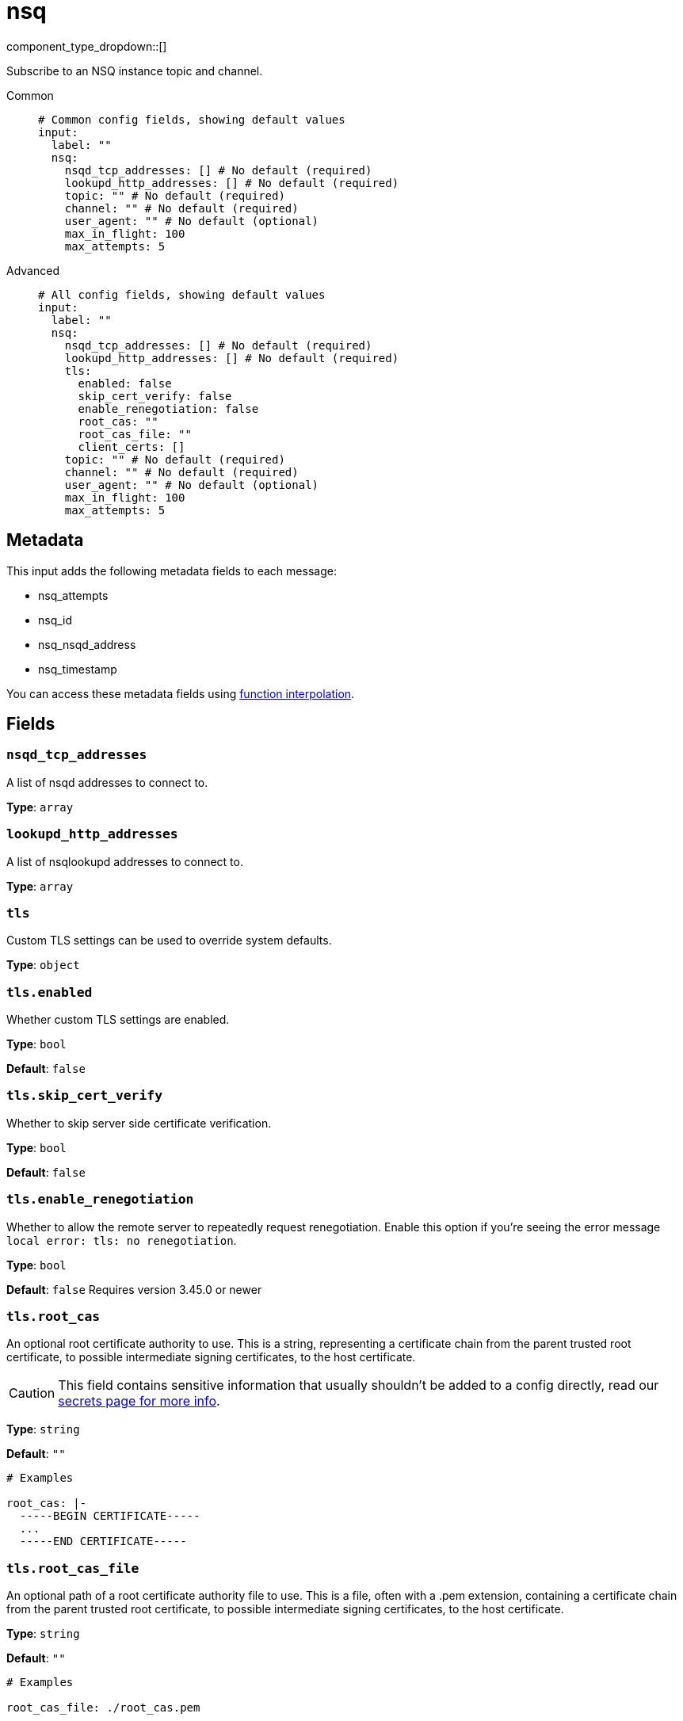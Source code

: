 = nsq
:type: input
:status: stable
:categories: ["Services"]



////
     THIS FILE IS AUTOGENERATED!

     To make changes, edit the corresponding source file under:

     https://github.com/redpanda-data/connect/tree/main/internal/impl/<provider>.

     And:

     https://github.com/redpanda-data/connect/tree/main/cmd/tools/docs_gen/templates/plugin.adoc.tmpl
////

// Copyright Redpanda Data, Inc


component_type_dropdown::[]


Subscribe to an NSQ instance topic and channel.


[tabs]
======
Common::
+
--

```yml
# Common config fields, showing default values
input:
  label: ""
  nsq:
    nsqd_tcp_addresses: [] # No default (required)
    lookupd_http_addresses: [] # No default (required)
    topic: "" # No default (required)
    channel: "" # No default (required)
    user_agent: "" # No default (optional)
    max_in_flight: 100
    max_attempts: 5
```

--
Advanced::
+
--

```yml
# All config fields, showing default values
input:
  label: ""
  nsq:
    nsqd_tcp_addresses: [] # No default (required)
    lookupd_http_addresses: [] # No default (required)
    tls:
      enabled: false
      skip_cert_verify: false
      enable_renegotiation: false
      root_cas: ""
      root_cas_file: ""
      client_certs: []
    topic: "" # No default (required)
    channel: "" # No default (required)
    user_agent: "" # No default (optional)
    max_in_flight: 100
    max_attempts: 5
```

--
======

== Metadata

This input adds the following metadata fields to each message:

- nsq_attempts
- nsq_id
- nsq_nsqd_address
- nsq_timestamp

You can access these metadata fields using xref:configuration:interpolation.adoc#bloblang-queries[function interpolation].


== Fields

=== `nsqd_tcp_addresses`

A list of nsqd addresses to connect to.


*Type*: `array`


=== `lookupd_http_addresses`

A list of nsqlookupd addresses to connect to.


*Type*: `array`


=== `tls`

Custom TLS settings can be used to override system defaults.


*Type*: `object`


=== `tls.enabled`

Whether custom TLS settings are enabled.


*Type*: `bool`

*Default*: `false`

=== `tls.skip_cert_verify`

Whether to skip server side certificate verification.


*Type*: `bool`

*Default*: `false`

=== `tls.enable_renegotiation`

Whether to allow the remote server to repeatedly request renegotiation. Enable this option if you're seeing the error message `local error: tls: no renegotiation`.


*Type*: `bool`

*Default*: `false`
Requires version 3.45.0 or newer

=== `tls.root_cas`

An optional root certificate authority to use. This is a string, representing a certificate chain from the parent trusted root certificate, to possible intermediate signing certificates, to the host certificate.
[CAUTION]
====
This field contains sensitive information that usually shouldn't be added to a config directly, read our xref:configuration:secrets.adoc[secrets page for more info].
====



*Type*: `string`

*Default*: `""`

```yml
# Examples

root_cas: |-
  -----BEGIN CERTIFICATE-----
  ...
  -----END CERTIFICATE-----
```

=== `tls.root_cas_file`

An optional path of a root certificate authority file to use. This is a file, often with a .pem extension, containing a certificate chain from the parent trusted root certificate, to possible intermediate signing certificates, to the host certificate.


*Type*: `string`

*Default*: `""`

```yml
# Examples

root_cas_file: ./root_cas.pem
```

=== `tls.client_certs`

A list of client certificates to use. For each certificate either the fields `cert` and `key`, or `cert_file` and `key_file` should be specified, but not both.


*Type*: `array`

*Default*: `[]`

```yml
# Examples

client_certs:
  - cert: foo
    key: bar

client_certs:
  - cert_file: ./example.pem
    key_file: ./example.key
```

=== `tls.client_certs[].cert`

A plain text certificate to use.


*Type*: `string`

*Default*: `""`

=== `tls.client_certs[].key`

A plain text certificate key to use.
[CAUTION]
====
This field contains sensitive information that usually shouldn't be added to a config directly, read our xref:configuration:secrets.adoc[secrets page for more info].
====



*Type*: `string`

*Default*: `""`

=== `tls.client_certs[].cert_file`

The path of a certificate to use.


*Type*: `string`

*Default*: `""`

=== `tls.client_certs[].key_file`

The path of a certificate key to use.


*Type*: `string`

*Default*: `""`

=== `tls.client_certs[].password`

A plain text password for when the private key is password encrypted in PKCS#1 or PKCS#8 format. The obsolete `pbeWithMD5AndDES-CBC` algorithm is not supported for the PKCS#8 format.

Because the obsolete pbeWithMD5AndDES-CBC algorithm does not authenticate the ciphertext, it is vulnerable to padding oracle attacks that can let an attacker recover the plaintext.
[CAUTION]
====
This field contains sensitive information that usually shouldn't be added to a config directly, read our xref:configuration:secrets.adoc[secrets page for more info].
====



*Type*: `string`

*Default*: `""`

```yml
# Examples

password: foo

password: ${KEY_PASSWORD}
```

=== `topic`

The topic to consume from.


*Type*: `string`


=== `channel`

The channel to consume from.


*Type*: `string`


=== `user_agent`

A user agent to assume when connecting.


*Type*: `string`


=== `max_in_flight`

The maximum number of pending messages to consume at any given time.


*Type*: `int`

*Default*: `100`

=== `max_attempts`

The maximum number of attempts to successfully consume a messages.


*Type*: `int`

*Default*: `5`


